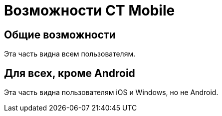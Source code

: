 = Возможности CT Mobile
:navtitle: Возможности

== Общие возможности
Эта часть видна всем пользователям.

ifdef::platform-ios[]
== Возможности iOS
Эта часть видна только пользователям iOS.
endif::[]

ifdef::platform-android[]
== Возможности Android
Эта часть видна только пользователям Android.
endif::[]

ifndef::platform-android[]
== Для всех, кроме Android
Эта часть видна пользователям iOS и Windows, но не Android.
endif::[]